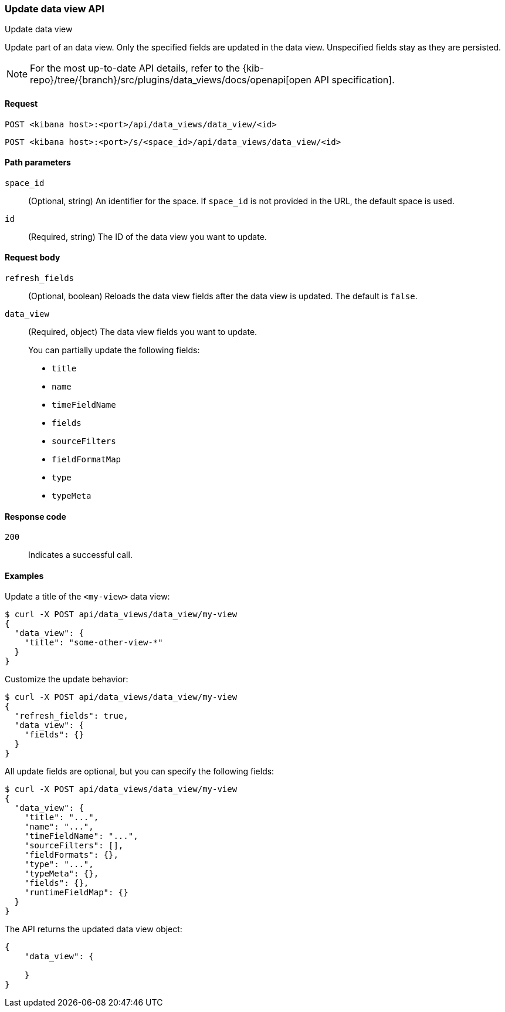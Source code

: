 [[data-views-api-update]]
=== Update data view API
++++
<titleabbrev>Update data view</titleabbrev>
++++

Update part of an data view. Only the specified fields are updated in the
data view. Unspecified fields stay as they are persisted.

[NOTE]
====
For the most up-to-date API details, refer to the
{kib-repo}/tree/{branch}/src/plugins/data_views/docs/openapi[open API specification].
====

[[data-views-api-update-request]]
==== Request

`POST <kibana host>:<port>/api/data_views/data_view/<id>`

`POST <kibana host>:<port>/s/<space_id>/api/data_views/data_view/<id>`


[[data-views-api-update-path-params]]
==== Path parameters

`space_id`::
  (Optional, string) An identifier for the space. If `space_id` is not provided in the URL, the default space is used.

`id`::
  (Required, string) The ID of the data view you want to update.


[[data-views-api-update-request-body]]
==== Request body

`refresh_fields`:: (Optional, boolean) Reloads the data view fields after
the data view is updated. The default is `false`.

`data_view`::
  (Required, object) The data view fields you want to update.
+

You can partially update the following fields:

* `title`
* `name`
* `timeFieldName`
* `fields`
* `sourceFilters`
* `fieldFormatMap`
* `type`
* `typeMeta`


[[data-views-api-update-errors-codes]]
==== Response code

`200`::
    Indicates a successful call.


[[data-views-api-update-example]]
==== Examples

Update a title of the `<my-view>` data view:

[source,sh]
--------------------------------------------------
$ curl -X POST api/data_views/data_view/my-view
{
  "data_view": {
    "title": "some-other-view-*"
  }
}
--------------------------------------------------
// KIBANA

Customize the update behavior:

[source,sh]
--------------------------------------------------
$ curl -X POST api/data_views/data_view/my-view
{
  "refresh_fields": true,
  "data_view": {
    "fields": {}
  }
}
--------------------------------------------------
// KIBANA


All update fields are optional, but you can specify the following fields:

[source,sh]
--------------------------------------------------
$ curl -X POST api/data_views/data_view/my-view
{
  "data_view": {
    "title": "...",
    "name": "...",
    "timeFieldName": "...",
    "sourceFilters": [],
    "fieldFormats": {},
    "type": "...",
    "typeMeta": {},
    "fields": {},
    "runtimeFieldMap": {}
  }
}
--------------------------------------------------
// KIBANA

The API returns the updated data view object:

[source,sh]
--------------------------------------------------
{
    "data_view": {

    }
}
--------------------------------------------------

